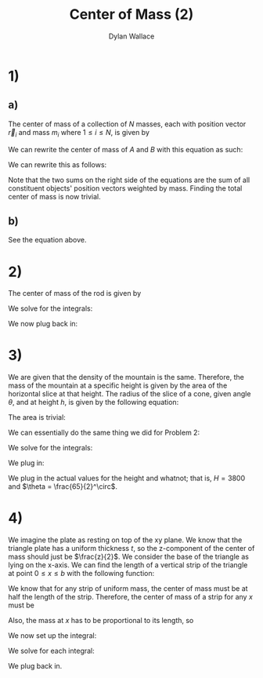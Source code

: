 #+TITLE: Center of Mass (2)
#+AUTHOR: Dylan Wallace

* 1)
** a)
The center of mass of a collection of $N$ masses, each with position vector $\vec{r}_{i}$ and mass $m_{i}$ where $1 \leq i \leq N$, is given by
\begin{aligned}
\vec{CM} &= \frac{\sum_{i=1}^{N} \vec{r}_{i}m_{i}}{\sum_{i=1}^{N} m_{i}} \\
\end{aligned}

We can rewrite the center of mass of $A$ and $B$ with this equation as such:

\begin{aligned}
\vec{A}_{CM} &= \frac{\sum_{i=1}^{N} \vec{r_{A;i}}\cdot m_{A;i}}{M_{A}} \\
\vec{B}_{CM} &= \frac{\sum_{i=1}^{N} \vec{r_{B;i}}\cdot m_{B;i}}{M_{B}} \\
\end{aligned}

We can rewrite this as follows:
\begin{aligned}
\vec{A}_{CM}\cdot M_{A} &= \sum_{i=1}^{N} \vec{r}_{A;i}\cdot m_{A;i} \\
\vec{B}_{CM}\cdot M_{B} &= \sum_{i=1}^{N} \vec{r}_{B;i}\cdot m_{B;i} \\
\end{aligned}
Note that the two sums on the right side of the equations are the sum of all constituent objects' position vectors weighted by mass. Finding the total center of mass is now trivial.
\begin{aligned}
\vec{CM} &= \frac{\sum_{i=1}^{N} \vec{r}_{i}m_{i}}{\sum_{i=1}^{N} m_{i}} \\
&= \frac{\vec{A}_{CM}\cdot M_{A} + \vec{B}_{CM}\cdot M_{B}}{M_{A} + M_{B}} \\
\end{aligned}

** b)
See the equation above.
* 2)
The center of mass of the rod is given by
\begin{aligned}
CM &= \frac{\int_{0}^{L} x\cdot \lambda_{0}(x/L) \,dx}{\int_{0}^{L} \lambda_{0}(x/L) \,dx}
\end{aligned}
We solve for the integrals:
\begin{aligned}
\int_{0}^{L} x\cdot \lambda_{0}(x/L) \,dx &= \frac{\lambda_{0}}{L} \int_{0}^{L} x^{2} \,dx \\
&= \frac{\lambda_{0}}{L} \cdot \frac{L^3}{3} \\
&= \frac{\lambda_{0}L^2}{3} \\
\end{aligned}

\begin{aligned}
\int_{0}^{L} \lambda_{0}(x/L)\,dx &= \frac{\lambda_{0}}{L} \int_{0}^{L} x\,dx \\
&= \frac{\lambda_{0}}{L}\cdot \frac{L^2}{2} \\
&= \frac{\lambda_{0}L}{2} \\
\end{aligned}

We now plug back in:
\begin{aligned}
CM &= \frac{\frac{\lambda_{0}L^2}{3}}{\frac{\lambda_{0}L}{2}} \\
&= \frac{2}{3}L \\
\end{aligned}

* 3)
We are given that the density of the mountain is the same. Therefore, the mass of the mountain at a specific height is given by the area of the horizontal slice at that height.
The radius of the slice of a cone, given angle $\theta$, and at height $h$, is given by the following equation:
\begin{aligned}
r(h) &= (H-h)\tan{(\theta)} \\
\end{aligned}
The area is trivial:
\begin{aligned}
a(h) &= \pi r(h)^2 &= \pi (H-h)^2 \tan^2{(\theta)} \\
\end{aligned}
We can essentially do the same thing we did for Problem 2:

\begin{aligned}
CM &= \frac{\int_{0}^{H} h\cdot a(h) \,dh}{\int_{0}^{H} a(h) \,dh} \\
\end{aligned}

We solve for the integrals:
\begin{aligned}
\int_{0}^{H} h\cdot a(h) \,dh &= \pi\tan^2{(\theta)} \int_{0}^{H} (H-h)^2h \,dh \\
&= \pi\tan^2{(\theta)} \cdot \frac{H^4}{12} \\
\end{aligned}
\begin{aligned}
\int_{0}^{H} a(h) \,dh &= \pi\tan^2{(\theta)} \int_{0}^{H} (H - h)^2 \,dh \\
&= \pi\tan^2{(\theta)}\cdot \frac{H^3}{3}\\
\end{aligned}

We plug in:
\begin{aligned}
CM &= \pi\tan^2{(\theta)} \cdot (\frac{\frac{H^4}{12}}{\frac{H^3}{3}}) \\
&= \pi\tan^2{(\theta)} \cdot \frac{H}{4}
\end{aligned}

We plug in the actual values for the height and whatnot; that is, $H = 3800$ and $\theta = \frac{65}{2}^\circ$.
\begin{aligned}
CM &= \pi\tan^2{(\frac{65}{2}^\circ)}\cdot \frac{3800}{4} \\
&= 1211
\end{aligned}

* 4)
We imagine the plate as resting on top of the xy plane.
We know that the triangle plate has a uniform thickness $t$, so the z-component of the center of mass should just be $\frac{z}{2}$.
We consider the base of the triangle as lying on the x-axis. We can find the length of a vertical strip of the triangle at point $0 \leq x \leq b$ with the following function:
\begin{aligned}
l(x) &= \frac{h}{b}x \\
\end{aligned}
We know that for any strip of uniform mass, the center of mass must be at half the length of the strip. Therefore, the center of mass of a strip for any $x$ must be
\begin{aligned}
CM(x) &= x\hat{i} + \frac{hx}{2b}\hat{j} \\
\end{aligned}
Also, the mass at $x$ has to be proportional to its length, so
\begin{aligned}
M(x) &= l(x) &= \frac{h}{b}x \\
\end{aligned}
We now set up the integral:
\begin{aligned}
CM &= \frac{\int_{0}^{b} M(x)CM(x) \,dx}{\int_{0}^{b} M(x)\,dx} \\
\end{aligned}

We solve for each integral:

\begin{aligned}
\int_{0}^{b} M(x)CM(x) \,dx &= \int_{0}^{b} \frac{h}{b}x^2\hat{i} \,dx + \frac{h^2}{2b^2}x^2\hat{j} \,dx \\
&= \int_{0}^{b} \frac{h}{b}x^2\,dx \cdot\hat{i} + \int_{0}^{b} \frac{h^2}{2b^2}x^2 \,dx \cdot\hat{j} \\
&= \frac{h}{b} \int_{0}^{b} x^2 \,dx \cdot\hat{i} + \frac{h^2}{2b^2}\int_{0}^{b}x^2 \,dx \cdot \hat{j} \\
&= \frac{h}{b}\cdot \frac{b^3}{3}\hat{i} + \frac{h^2}{2b^2}\cdot \frac{b^3}{3}\hat{j} \\
&= \frac{hb^2}{3}\hat{i} + \frac{h^2b}{6}\hat{j}
\end{aligned}
\begin{aligned}
\int_{0}^{b} M(x)\,dx &= \int_{0}^{b} \frac{h}{b}x \,dx \\
&= \frac{h}{b} \int_{0}^{b} x \,dx \\
&= \frac{h}{b}\cdot \frac{b^2}{2} \\
&= \frac{hb}{2} \\
\end{aligned}

We plug back in.

\begin{aligned}
CM &= \frac{\frac{hb^2}{3}\hat{i} + \frac{h^2b}{6}\hat{j}}{\frac{hb}{2}} \\
&= \frac{2b}{3}\hat{i} + \frac{h}{3}\hat{j} \\
\end{aligned}


